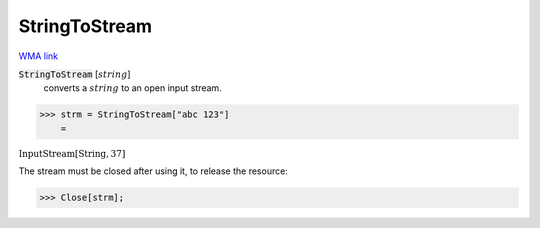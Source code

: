 StringToStream
==============

`WMA link <https://reference.wolfram.com/language/ref/StringToStream.html>`_


:code:`StringToStream` [:math:`string`]
    converts a :math:`string` to an open input stream.





>>> strm = StringToStream["abc 123"]
    =

:math:`\text{InputStream}\left[\text{String},37\right]`



The stream must be closed after using it, to release the resource:

>>> Close[strm];



